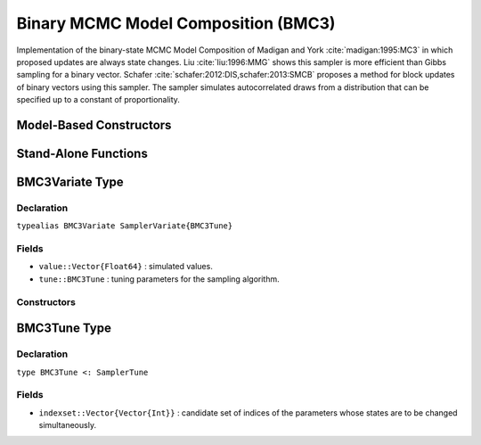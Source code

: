 .. index:: Sampling Functions; Binary MCMC Model Composition

.. _section-BMC3:

Binary MCMC Model Composition (BMC3)
------------------------------------

Implementation of the binary-state MCMC Model Composition of Madigan and York :cite:`madigan:1995:MC3` in which proposed updates are always state changes. Liu :cite:`liu:1996:MMG` shows this sampler is more efficient than Gibbs sampling for a binary vector. Schafer :cite:`schafer:2012:DIS,schafer:2013:SMCB` proposes a method for block updates of binary vectors using this sampler. The sampler simulates autocorrelated draws from a distribution that can be specified up to a constant of proportionality.

Model-Based Constructors
^^^^^^^^^^^^^^^^^^^^^^^^

.. function:: BMC3(params::Vector{Symbol}; k::Integer=1)
              BMC3(params::Vector{Symbol}, indexset::Vector{Vector{Int}})

    Construct a ``Sampler`` object for BMC3 sampling.  Parameters are assumed to have binary numerical values (0 or 1).

    **Arguments**

        * ``params`` : stochastic nodes containing the parameters to be updated with the sampler.
        * ``k`` : number of parameters to select at random for simultaneous updating in each call of the sampler.
        * ``indexset`` : candidate set of indices of the parameters whose states are to be changed simultaneously.

    **Value**

        Returns a ``Sampler{BMC3Tune}`` type object.

Stand-Alone Functions
^^^^^^^^^^^^^^^^^^^^^

.. function:: bmc3!(v::BMMGVariate, logf::Function; k::Integer=1)
              bmc3!(v::BMMGVariate, indexset::Vector{Vector{Int}}, logf::Function)

    Simulate one draw from a target distribution using the BMC3 sampler.  Parameters are assumed to have binary numerical values (0 or 1).

    **Arguments**

        * ``v`` : current state of parameters to be simulated.
        * ``logf`` : function that takes a single ``DenseVector`` argument of parameter values at which to compute the log-transformed density (up to a normalizing constant).
        * ``k`` : number of parameters, such that ``k <= length(v)``, to select at random for simultaneous updating in each call of the sampler.
        * ``indexset`` : candidate set of indices of the parameters whose states are to be changed simultaneously.

    **Value**

        Returns ``v`` updated with simulated values and associated tuning parameters.

    .. _example-bmc3:

    **Example**

        .. literalinclude:: bmc3.jl
            :language: julia


.. index:: Sampler Types; BMC3Variate

BMC3Variate Type
^^^^^^^^^^^^^^^^

Declaration
```````````

``typealias BMC3Variate SamplerVariate{BMC3Tune}``

Fields
``````

* ``value::Vector{Float64}`` : simulated values.
* ``tune::BMC3Tune`` : tuning parameters for the sampling algorithm.

Constructors
````````````

.. function:: BMC3Variate(x::AbstractVector{T<:Real})
              BMC3Variate(x::AbstractVector{T<:Real}, tune::BMC3Tune)

    Construct a ``BMC3Variate`` object that stores simulated values and tuning parameters for BMC3 sampling.

    **Arguments**

        * ``x`` : simulated values.
        * ``tune`` : tuning parameters for the sampling algorithm.  If not supplied, parameters are set to their defaults.

    **Value**

        Returns a ``BMC3Variate`` type object with fields set to the values supplied to arguments ``x`` and ``tune``.

.. index:: Sampler Types; BMC3Tune

BMC3Tune Type
^^^^^^^^^^^^^

Declaration
```````````

``type BMC3Tune <: SamplerTune``

Fields
``````

* ``indexset::Vector{Vector{Int}}`` : candidate set of indices of the parameters whose states are to be changed simultaneously.
